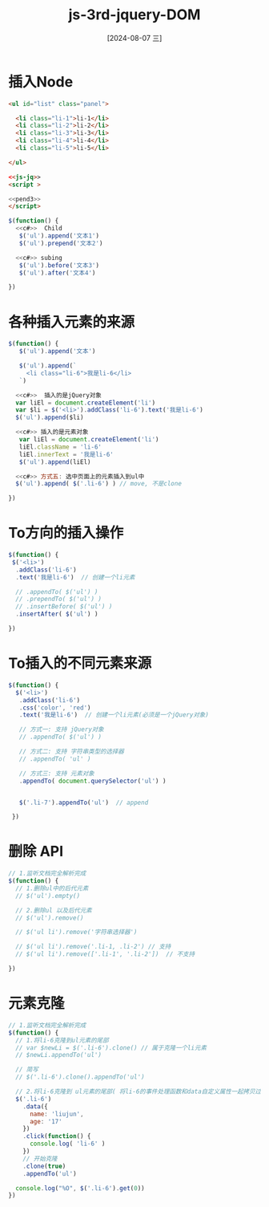 :PROPERTIES:
:ID:       641b79b5-560b-41f5-ac8b-b77c63a8a9c7
:END:
#+title: js-3rd-jquery-DOM
#+date: [2024-08-07 三]
#+last_modified:  


* 插入Node

#+BEGIN_SRC html
  <ul id="list" class="panel">

    <li class="li-1">li-1</li>
    <li class="li-2">li-2</li>
    <li class="li-3">li-3</li>
    <li class="li-4">li-4</li>
    <li class="li-5">li-5</li>

  </ul>

  <<js-jq>>
  <script >

  <<pend3>>
  </script>
#+END_SRC



#+NAME: pend
#+BEGIN_SRC js
  $(function() {
    <<c#>>  Child
     $('ul').append('文本1')
     $('ul').prepend('文本2')

    <<c#>> subing
     $('ul').before('文本3')
     $('ul').after('文本4')

  })
#+END_SRC



* 各种插入元素的来源


#+NAME: pend2
#+BEGIN_SRC js
    $(function() {
       $('ul').append('文本')

       $('ul').append(`
         <li class="li-6">我是li-6</li>
       `)

      <<c#>>  插入的是jQuery对象
      var liEl = document.createElement('li')
      var $li = $('<li>').addClass('li-6').text('我是li-6')
      $('ul').append($li)

      <<c#>> 插入的是元素对象
       var liEl = document.createElement('li')
       liEl.className = 'li-6'
       liEl.innerText = '我是li-6'
       $('ul').append(liEl)

      <<c#>> 方式五: 选中页面上的元素插入到ul中
      $('ul').append( $('.li-6') ) // move, 不是clone

    })
#+END_SRC



* To方向的插入操作
#+NAME: pend3
#+BEGIN_SRC js
  $(function() {
   $('<li>')
    .addClass('li-6')
    .text('我是li-6')  // 创建一个li元素

    // .appendTo( $('ul') )
    // .prependTo( $('ul') )
    // .insertBefore( $('ul') )
    .insertAfter( $('ul') )

  })
  
#+END_SRC


* To插入的不同元素来源
#+BEGIN_SRC js
   $(function() {
     $('<li>')
      .addClass('li-6')
      .css('color', 'red')
      .text('我是li-6')  // 创建一个li元素(必须是一个jQuery对象)

      // 方式一: 支持 jQuery对象
      // .appendTo( $('ul') )

      // 方式二: 支持 字符串类型的选择器
      // .appendTo( 'ul' )

      // 方式三: 支持 元素对象
      .appendTo( document.querySelector('ul') )


      $('.li-7').appendTo('ul')  // append

    })
#+END_SRC






* 删除 API

#+BEGIN_SRC js
    // 1.监听文档完全解析完成
    $(function() {
      // 1.删除ul中的后代元素
      // $('ul').empty()

      // 2.删除ul 以及后代元素
      // $('ul').remove()
      
      // $('ul li').remove('字符串选择器')

      // $('ul li').remove('.li-1, .li-2') // 支持
      // $('ul li').remove(['.li-1', '.li-2'])  // 不支持

    })
#+END_SRC


* 元素克隆

#+BEGIN_SRC js
    // 1.监听文档完全解析完成
    $(function() {
      // 1.将li-6克隆到ul元素的尾部
      // var $newLi = $('.li-6').clone() // 属于克隆一个li元素
      // $newLi.appendTo('ul')

      // 简写
      // $('.li-6').clone().appendTo('ul')

      // 2.将li-6克隆到 ul元素的尾部( 将li-6的事件处理函数和data自定义属性一起拷贝过去 )
      $('.li-6')
        .data({
          name: 'liujun',
          age: '17'
        })
        .click(function() {
          console.log( 'li-6' )
        })
        // 开始克隆
        .clone(true)
        .appendTo('ul')
         
      console.log("%O", $('.li-6').get(0))
    })
#+END_SRC




